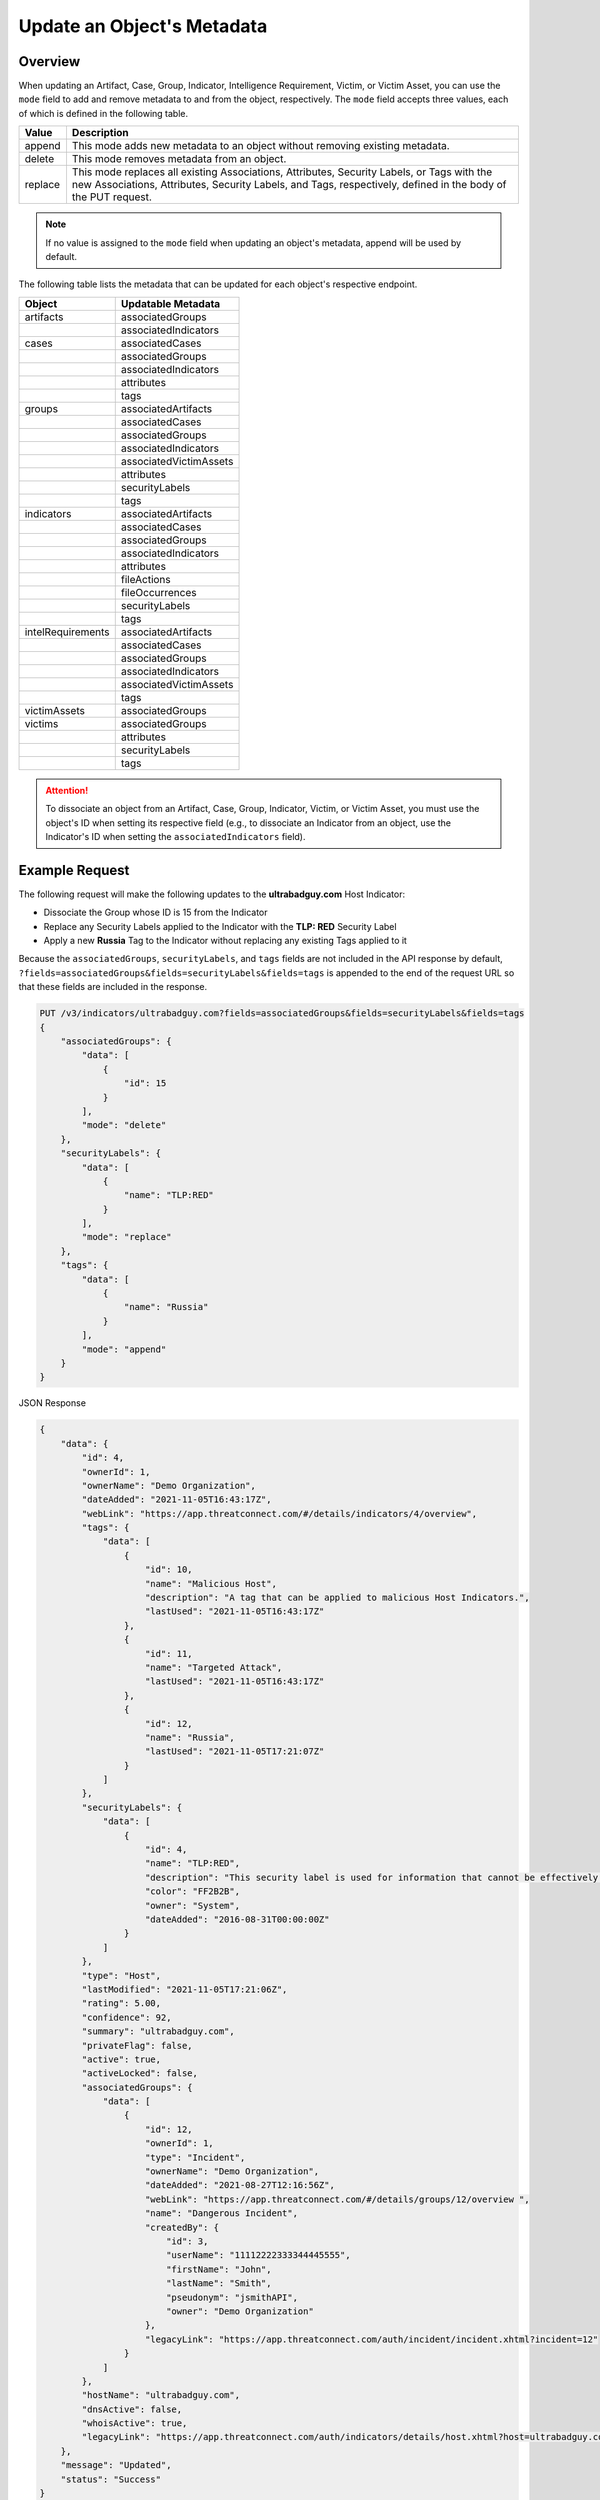 Update an Object's Metadata
---------------------------

Overview
^^^^^^^^

When updating an Artifact, Case, Group, Indicator, Intelligence Requirement, Victim, or Victim Asset, you can use the ``mode`` field to add and remove metadata to and from the object, respectively. The ``mode`` field accepts three values, each of which is defined in the following table.

+----------+-------------------------------------------------------------------------------+
| Value    | Description                                                                   |
+==========+===============================================================================+
| append   | This mode adds new metadata to an object without removing existing metadata.  |
+----------+-------------------------------------------------------------------------------+
| delete   | This mode removes metadata from an object.                                    |
+----------+-------------------------------------------------------------------------------+
| replace  | This mode replaces all existing Associations, Attributes, Security Labels,    |
|          | or Tags with the new Associations, Attributes, Security Labels, and Tags,     |
|          | respectively, defined in the body of the PUT request.                         |
+----------+-------------------------------------------------------------------------------+

.. note::
    If no value is assigned to the ``mode`` field when updating an object's metadata, append will be used by default.

The following table lists the metadata that can be updated for each object's respective endpoint.

+---------------------+-------------------------+
| Object              | Updatable Metadata      |
+=====================+=========================+
| artifacts           | associatedGroups        |
+---------------------+-------------------------+
|                     | associatedIndicators    |
+---------------------+-------------------------+
| cases               | associatedCases         |
+---------------------+-------------------------+
|                     | associatedGroups        |
+---------------------+-------------------------+
|                     | associatedIndicators    |
+---------------------+-------------------------+
|                     | attributes              |
+---------------------+-------------------------+
|                     | tags                    |
+---------------------+-------------------------+
| groups              | associatedArtifacts     |
+---------------------+-------------------------+
|                     | associatedCases         |
+---------------------+-------------------------+
|                     | associatedGroups        |
+---------------------+-------------------------+
|                     | associatedIndicators    |
+---------------------+-------------------------+
|                     | associatedVictimAssets  |
+---------------------+-------------------------+
|                     | attributes              |
+---------------------+-------------------------+
|                     | securityLabels          |
+---------------------+-------------------------+
|                     | tags                    |
+---------------------+-------------------------+
| indicators          | associatedArtifacts     |
+---------------------+-------------------------+
|                     | associatedCases         |
+---------------------+-------------------------+
|                     | associatedGroups        |
+---------------------+-------------------------+
|                     | associatedIndicators    |
+---------------------+-------------------------+
|                     | attributes              |
+---------------------+-------------------------+
|                     | fileActions             |
+---------------------+-------------------------+
|                     | fileOccurrences         |
+---------------------+-------------------------+
|                     | securityLabels          |
+---------------------+-------------------------+
|                     | tags                    |
+---------------------+-------------------------+
| intelRequirements   | associatedArtifacts     |
+---------------------+-------------------------+
|                     | associatedCases         |
+---------------------+-------------------------+
|                     | associatedGroups        |
+---------------------+-------------------------+
|                     | associatedIndicators    |
+---------------------+-------------------------+
|                     | associatedVictimAssets  |
+---------------------+-------------------------+
|                     | tags                    |
+---------------------+-------------------------+
| victimAssets        | associatedGroups        |
+---------------------+-------------------------+
| victims             | associatedGroups        |
+---------------------+-------------------------+
|                     | attributes              |
+---------------------+-------------------------+
|                     | securityLabels          |
+---------------------+-------------------------+
|                     | tags                    |
+---------------------+-------------------------+

.. attention::
    To dissociate an object from an Artifact, Case, Group, Indicator, Victim, or Victim Asset, you must use the object's ID when setting its respective field (e.g., to dissociate an Indicator from an object, use the Indicator's ID when setting the ``associatedIndicators`` field).

Example Request
^^^^^^^^^^^^^^^

The following request will make the following updates to the **ultrabadguy.com** Host Indicator:

- Dissociate the Group whose ID is 15 from the Indicator
- Replace any Security Labels applied to the Indicator with the **TLP: RED** Security Label
- Apply a new **Russia** Tag to the Indicator without replacing any existing Tags applied to it

Because the ``associatedGroups``, ``securityLabels``, and ``tags`` fields are not included in the API response by default, ``?fields=associatedGroups&fields=securityLabels&fields=tags`` is appended to the end of the request URL so that these fields are included in the response.

.. code::

    PUT /v3/indicators/ultrabadguy.com?fields=associatedGroups&fields=securityLabels&fields=tags
    {
        "associatedGroups": {
            "data": [
                {
                    "id": 15
                }
            ],
            "mode": "delete"
        },
        "securityLabels": {
            "data": [
                {
                    "name": "TLP:RED"
                }
            ],
            "mode": "replace"
        },
        "tags": {
            "data": [
                {
                    "name": "Russia"
                }
            ],
            "mode": "append"
        }
    }

JSON Response

.. code:: json

    {
        "data": {
            "id": 4,
            "ownerId": 1,
            "ownerName": "Demo Organization",
            "dateAdded": "2021-11-05T16:43:17Z",
            "webLink": "https://app.threatconnect.com/#/details/indicators/4/overview",
            "tags": {
                "data": [
                    {
                        "id": 10,
                        "name": "Malicious Host",
                        "description": "A tag that can be applied to malicious Host Indicators.",
                        "lastUsed": "2021-11-05T16:43:17Z"
                    },
                    {
                        "id": 11,
                        "name": "Targeted Attack",
                        "lastUsed": "2021-11-05T16:43:17Z"
                    },
                    {
                        "id": 12,
                        "name": "Russia",
                        "lastUsed": "2021-11-05T17:21:07Z"
                    }
                ]
            },
            "securityLabels": {
                "data": [
                    {
                        "id": 4,
                        "name": "TLP:RED",
                        "description": "This security label is used for information that cannot be effectively acted upon by additional parties, and could lead to impacts on a party's privacy, reputation, or operations if misused.",
                        "color": "FF2B2B",
                        "owner": "System",
                        "dateAdded": "2016-08-31T00:00:00Z"
                    }
                ]
            },
            "type": "Host",
            "lastModified": "2021-11-05T17:21:06Z",
            "rating": 5.00,
            "confidence": 92,
            "summary": "ultrabadguy.com",
            "privateFlag": false,
            "active": true,
            "activeLocked": false,
            "associatedGroups": {
                "data": [
                    {
                        "id": 12,
                        "ownerId": 1,
                        "type": "Incident",
                        "ownerName": "Demo Organization",
                        "dateAdded": "2021-08-27T12:16:56Z",
                        "webLink": "https://app.threatconnect.com/#/details/groups/12/overview ",
                        "name": "Dangerous Incident",
                        "createdBy": {
                            "id": 3,
                            "userName": "11112222333344445555",
                            "firstName": "John",
                            "lastName": "Smith",
                            "pseudonym": "jsmithAPI",
                            "owner": "Demo Organization"
                        },
                        "legacyLink": "https://app.threatconnect.com/auth/incident/incident.xhtml?incident=12"
                    }
                ]
            },
            "hostName": "ultrabadguy.com",
            "dnsActive": false,
            "whoisActive": true,
            "legacyLink": "https://app.threatconnect.com/auth/indicators/details/host.xhtml?host=ultrabadguy.com&owner=Demo+Organization"
        },
        "message": "Updated",
        "status": "Success"
    }